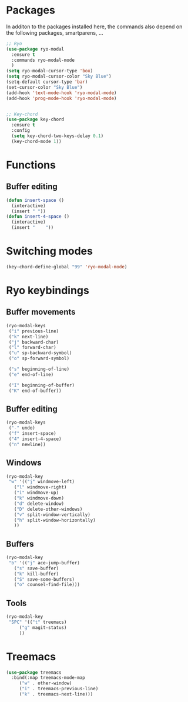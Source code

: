 * Packages
  In additon to the packages installed here, the commands also depend
  on the following packages, smartparens, ...
  #+begin_src emacs-lisp
    ;; Ryo
    (use-package ryo-modal
      :ensure t
      :commands ryo-modal-mode
      )
    (setq ryo-modal-cursor-type 'box)
    (setq ryo-modal-cursor-color "Sky Blue")
    (setq-default cursor-type 'bar)
    (set-cursor-color "Sky Blue")
    (add-hook 'text-mode-hook 'ryo-modal-mode)
    (add-hook 'prog-mode-hook 'ryo-modal-mode)
    
    
    ;; Key-chord
    (use-package key-chord
      :ensure t
      :config
      (setq key-chord-two-keys-delay 0.1)
      (key-chord-mode 1))
    
    #+end_src
* Functions
** Buffer editing
   #+begin_src emacs-lisp
     (defun insert-space ()
       (interactive)
       (insert " "))
     (defun insert-4-space ()
       (interactive)
       (insert "    "))
   #+end_src
* Switching modes
  #+begin_src emacs-lisp
    (key-chord-define-global "99" 'ryo-modal-mode) 
  #+end_src
* Ryo keybindings
** Buffer movements
   #+begin_src emacs-lisp
     (ryo-modal-keys
      ("i" previous-line)
      ("k" next-line)
      ("j" backward-char)
      ("l" forward-char)
      ("u" sp-backward-symbol)
      ("o" sp-forward-symbol)
     
      ("s" beginning-of-line)
      ("e" end-of-line)
     
      ("I" beginning-of-buffer)
      ("K" end-of-buffer))
   #+end_src
** Buffer editing
   #+begin_src emacs-lisp
     (ryo-modal-keys
      ("-" undo)
      ("f" insert-space)
      ("4" insert-4-space)
      ("n" newline))
   #+end_src
** Windows
   #+begin_src emacs-lisp
     (ryo-modal-key
      "w" '(("j" windmove-left)
	    ("l" windmove-right)
	    ("i" windmove-up)
	    ("k" windmove-down)
	    ("d" delete-window)
	    ("D" delete-other-windows)
	    ("v" split-window-vertically)
	    ("h" split-window-horizontally)
	    ))
   #+end_src
** Buffers
   #+begin_src emacs-lisp
     (ryo-modal-key
      "b" '(("j" ace-jump-buffer)
	    ("s" save-buffer)
	    ("k" kill-buffer)
	    ("S" save-some-buffers)
	    ("o" counsel-find-file)))
   #+end_src
** Tools
   #+begin_src emacs-lisp
     (ryo-modal-key
      "SPC" '(("t" treemacs)
	      ("g" magit-status)
	      ))
	   #+end_src
* Treemacs
  #+begin_src emacs-lisp
    (use-package treemacs
      :bind(:map treemacs-mode-map
		 ("w" . other-window)
		 ("i" . treemacs-previous-line)
		 ("k" . treemacs-next-line)))
  #+end_src
